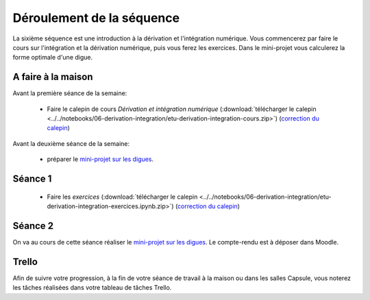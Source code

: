 ==========================
Déroulement de la séquence
==========================

La sixième séquence est une introduction à la dérivation et l'intégration numérique. Vous commencerez par faire
le cours sur l'intégration et la dérivation numérique, puis vous ferez les exercices.
Dans le mini-projet vous calculerez la forme optimale d'une digue.

A faire à la maison
-------------------

Avant la première séance de la semaine:

  - Faire le calepin de cours *Dérivation et intégration numérique* (:download:`télécharger le calepin <../../notebooks/06-derivation-integration/etu-derivation-integration-cours.zip>`) (`correction du calepin`__)

__ ../../notebooks/06-derivation-integration/derivation-integration-cours.ipynb

Avant la deuxième séance de la semaine:

  - préparer le `mini-projet sur les digues`__.

__ ../../notebooks/06-derivation-integration/Digue2.ipynb

Séance 1
--------
  - Faire les *exercices*  (:download:`télécharger le calepin <../../notebooks/06-derivation-integration/etu-derivation-integration-exercices.ipynb.zip>`) (`correction du calepin`__)

__ ../../notebooks/06-derivation-integration/derivation-integration-exercices.ipynb

Séance 2
--------
On va au cours de cette séance réaliser le `mini-projet sur les digues`__. Le compte-rendu est à déposer dans Moodle.

__ ../../notebooks/06-derivation-integration/digue2.ipynb

Trello
------
Afin de suivre votre progression, à la fin de votre séance de travail à la maison ou dans les salles Capsule,
vous noterez les tâches réalisées dans votre tableau de tâches Trello.

